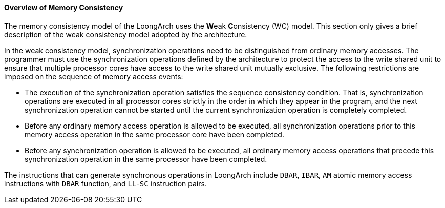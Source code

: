 [[overview-of-memory-consistency]]
==== Overview of Memory Consistency

The memory consistency model of the LoongArch uses the **W**eak **C**onsistency (WC) model.
This section only gives a brief description of the weak consistency model adopted by the architecture.

In the weak consistency model, synchronization operations need to be distinguished from ordinary memory accesses.
The programmer must use the synchronization operations defined by the architecture to protect the access to the write shared unit to ensure that multiple processor cores have access to the write shared unit mutually exclusive.
The following restrictions are imposed on the sequence of memory access events:

* The execution of the synchronization operation satisfies the sequence consistency condition.
That is, synchronization operations are executed in all processor cores strictly in the order in which they appear in the program, and the next synchronization operation cannot be started until the current synchronization operation is completely completed.

* Before any ordinary memory access operation is allowed to be executed, all synchronization operations prior to this memory access operation in the same processor core have been completed.

* Before any synchronization operation is allowed to be executed, all ordinary memory access operations that precede this synchronization operation in the same processor have been completed.

The instructions that can generate synchronous operations in LoongArch include `DBAR`, `IBAR`, `AM` atomic memory access instructions with `DBAR` function, and `LL`-`SC` instruction pairs.
